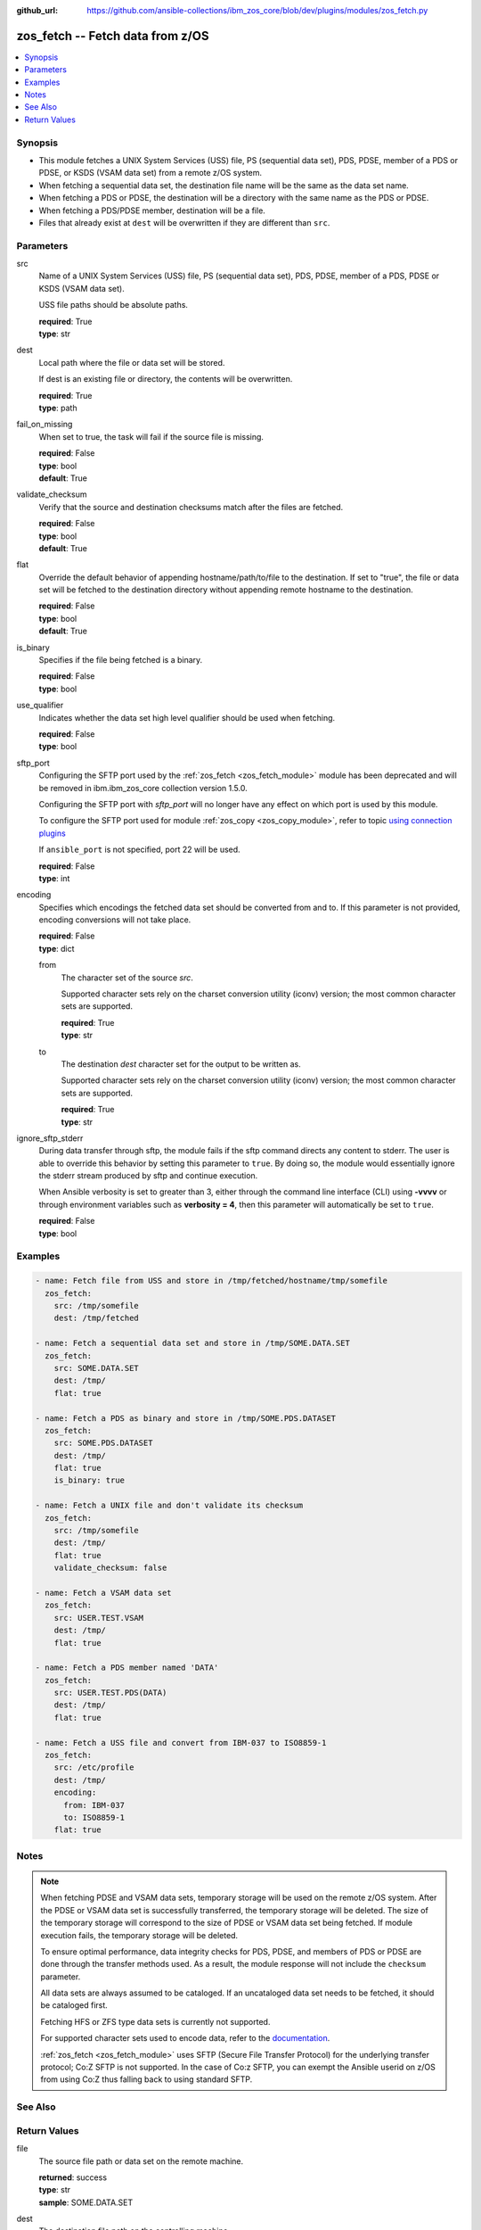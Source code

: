 
:github_url: https://github.com/ansible-collections/ibm_zos_core/blob/dev/plugins/modules/zos_fetch.py

.. _zos_fetch_module:


zos_fetch -- Fetch data from z/OS
=================================



.. contents::
   :local:
   :depth: 1


Synopsis
--------
- This module fetches a UNIX System Services (USS) file, PS  (sequential data set), PDS, PDSE, member of a PDS or PDSE, or KSDS  (VSAM data set) from a remote z/OS system.
- When fetching a sequential data set, the destination file name will be the same as the data set name.
- When fetching a PDS or PDSE, the destination will be a directory with the same name as the PDS or PDSE.
- When fetching a PDS/PDSE member, destination will be a file.
- Files that already exist at ``dest`` will be overwritten if they are different than ``src``.





Parameters
----------


src
  Name of a UNIX System Services (USS) file, PS  (sequential data set), PDS, PDSE, member of a PDS, PDSE or KSDS  (VSAM data set).

  USS file paths should be absolute paths.

  | **required**: True
  | **type**: str


dest
  Local path where the file or data set will be stored.

  If dest is an existing file or directory, the contents will be overwritten.

  | **required**: True
  | **type**: path


fail_on_missing
  When set to true, the task will fail if the source file is missing.

  | **required**: False
  | **type**: bool
  | **default**: True


validate_checksum
  Verify that the source and destination checksums match after the files are fetched.

  | **required**: False
  | **type**: bool
  | **default**: True


flat
  Override the default behavior of appending hostname/path/to/file to the destination. If set to "true", the file or data set will be fetched to the destination directory without appending remote hostname to the destination.

  | **required**: False
  | **type**: bool
  | **default**: True


is_binary
  Specifies if the file being fetched is a binary.

  | **required**: False
  | **type**: bool


use_qualifier
  Indicates whether the data set high level qualifier should be used when fetching.

  | **required**: False
  | **type**: bool


sftp_port
  Configuring the SFTP port used by the :ref:`zos_fetch <zos_fetch_module>` module has been deprecated and will be removed in ibm.ibm_zos_core collection version 1.5.0.

  Configuring the SFTP port with *sftp_port* will no longer have any effect on which port is used by this module.

  To configure the SFTP port used for module :ref:`zos_copy <zos_copy_module>`, refer to topic `using connection plugins <https://docs.ansible.com/ansible/latest/plugins/connection.html#using-connection-plugins>`_

  If ``ansible_port`` is not specified, port 22 will be used.

  | **required**: False
  | **type**: int


encoding
  Specifies which encodings the fetched data set should be converted from and to. If this parameter is not provided, encoding conversions will not take place.

  | **required**: False
  | **type**: dict


  from
    The character set of the source *src*.

    Supported character sets rely on the charset conversion utility (iconv) version; the most common character sets are supported.

    | **required**: True
    | **type**: str


  to
    The destination *dest* character set for the output to be written as.

    Supported character sets rely on the charset conversion utility (iconv) version; the most common character sets are supported.

    | **required**: True
    | **type**: str



ignore_sftp_stderr
  During data transfer through sftp, the module fails if the sftp command directs any content to stderr. The user is able to override this behavior by setting this parameter to ``true``. By doing so, the module would essentially ignore the stderr stream produced by sftp and continue execution.

  When Ansible verbosity is set to greater than 3, either through the command line interface (CLI) using **-vvvv** or through environment variables such as **verbosity = 4**, then this parameter will automatically be set to ``true``.

  | **required**: False
  | **type**: bool




Examples
--------

.. code-block:: yaml+jinja

   
   - name: Fetch file from USS and store in /tmp/fetched/hostname/tmp/somefile
     zos_fetch:
       src: /tmp/somefile
       dest: /tmp/fetched

   - name: Fetch a sequential data set and store in /tmp/SOME.DATA.SET
     zos_fetch:
       src: SOME.DATA.SET
       dest: /tmp/
       flat: true

   - name: Fetch a PDS as binary and store in /tmp/SOME.PDS.DATASET
     zos_fetch:
       src: SOME.PDS.DATASET
       dest: /tmp/
       flat: true
       is_binary: true

   - name: Fetch a UNIX file and don't validate its checksum
     zos_fetch:
       src: /tmp/somefile
       dest: /tmp/
       flat: true
       validate_checksum: false

   - name: Fetch a VSAM data set
     zos_fetch:
       src: USER.TEST.VSAM
       dest: /tmp/
       flat: true

   - name: Fetch a PDS member named 'DATA'
     zos_fetch:
       src: USER.TEST.PDS(DATA)
       dest: /tmp/
       flat: true

   - name: Fetch a USS file and convert from IBM-037 to ISO8859-1
     zos_fetch:
       src: /etc/profile
       dest: /tmp/
       encoding:
         from: IBM-037
         to: ISO8859-1
       flat: true




Notes
-----

.. note::
   When fetching PDSE and VSAM data sets, temporary storage will be used on the remote z/OS system. After the PDSE or VSAM data set is successfully transferred, the temporary storage will be deleted. The size of the temporary storage will correspond to the size of PDSE or VSAM data set being fetched. If module execution fails, the temporary storage will be deleted.

   To ensure optimal performance, data integrity checks for PDS, PDSE, and members of PDS or PDSE are done through the transfer methods used. As a result, the module response will not include the ``checksum`` parameter.

   All data sets are always assumed to be cataloged. If an uncataloged data set needs to be fetched, it should be cataloged first.

   Fetching HFS or ZFS type data sets is currently not supported.

   For supported character sets used to encode data, refer to the `documentation <https://ibm.github.io/z_ansible_collections_doc/ibm_zos_core/docs/source/resources/character_set.html>`_.

   :ref:`zos_fetch <zos_fetch_module>` uses SFTP (Secure File Transfer Protocol) for the underlying transfer protocol; Co:Z SFTP is not supported. In the case of Co:z SFTP, you can exempt the Ansible userid on z/OS from using Co:Z thus falling back to using standard SFTP.



See Also
--------

.. seealso::

   - :ref:`zos_data_set_module`
   - :ref:`zos_copy_module`




Return Values
-------------


file
  The source file path or data set on the remote machine.

  | **returned**: success
  | **type**: str
  | **sample**: SOME.DATA.SET

dest
  The destination file path on the controlling machine.

  | **returned**: success
  | **type**: str
  | **sample**: /tmp/SOME.DATA.SET

is_binary
  Indicates the transfer mode that was used to fetch.

  | **returned**: success
  | **type**: bool
  | **sample**:

    .. code-block:: json

        true

checksum
  The SHA256 checksum of the fetched file or data set. checksum validation is performed for all USS files and sequential data sets.

  | **returned**: success and src is a non-partitioned data set
  | **type**: str
  | **sample**: 8d320d5f68b048fc97559d771ede68b37a71e8374d1d678d96dcfa2b2da7a64e

data_set_type
  Indicates the fetched data set type.

  | **returned**: success
  | **type**: str
  | **sample**: PDSE

note
  Notice of module failure when ``fail_on_missing`` is false.

  | **returned**: failure and fail_on_missing=false
  | **type**: str
  | **sample**: The data set USER.PROCLIB does not exist. No data was fetched.

msg
  Message returned on failure.

  | **returned**: failure
  | **type**: str
  | **sample**: The source 'TEST.DATA.SET' does not exist or is uncataloged.

stdout
  The stdout from a USS command or MVS command, if applicable.

  | **returned**: failure
  | **type**: str
  | **sample**: DATA SET 'USER.PROCLIB' NOT IN CATALOG

stderr
  The stderr of a USS command or MVS command, if applicable

  | **returned**: failure
  | **type**: str
  | **sample**: File /tmp/result.log not found.

stdout_lines
  List of strings containing individual lines from stdout

  | **returned**: failure
  | **type**: list
  | **sample**:

    .. code-block:: json

        [
            "u\u0027USER.TEST.PDS NOT IN CATALOG..\u0027"
        ]

stderr_lines
  List of strings containing individual lines from stderr.

  | **returned**: failure
  | **type**: list
  | **sample**:

    .. code-block:: json

        [
            "u\u0027Unable to traverse PDS USER.TEST.PDS not found\u0027"
        ]

rc
  The return code of a USS command or MVS command, if applicable.

  | **returned**: failure
  | **type**: int
  | **sample**: 8

